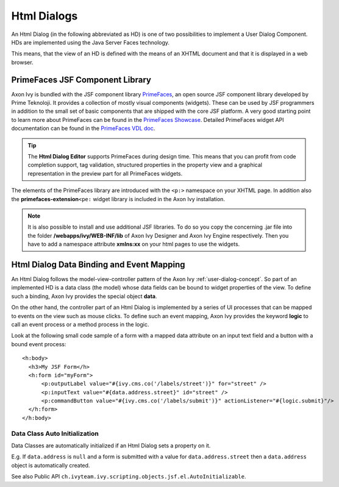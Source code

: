 .. _html-dialogs:

Html Dialogs
------------

An Html Dialog (in the following abbreviated as HD) is one of two
possibilities to implement a User Dialog Component. HDs are implemented
using the Java Server Faces technology.

This means, that the view of an HD is defined with the means of an XHTML
document and that it is displayed in a web browser.


PrimeFaces JSF Component Library
^^^^^^^^^^^^^^^^^^^^^^^^^^^^^^^^

Axon Ivy is bundled with the JSF component library
`PrimeFaces <http://primefaces.org/>`__, an open source JSF component
library developed by Prime Teknoloji. It provides a collection of mostly
visual components (widgets). These can be used by JSF programmers in
addition to the small set of basic components that are shipped with the
core JSF platform. A very good starting point to learn more about
PrimeFaces can be found in the `PrimeFaces
Showcase <http://www.primefaces.org/showcase/>`__. Detailed PrimeFaces
widget API documentation can be found in the `PrimeFaces VDL
doc <http://www.primefaces.org/docs/vdl/>`__.

.. tip::

   The **Html Dialog Editor** supports PrimeFaces during design time.
   This means that you can profit from code completion support, tag
   validation, structured properties in the property view and a
   graphical representation in the preview part for all PrimeFaces
   widgets.

The elements of the PrimeFaces library are introduced with the ``<p:>``
namespace on your XHTML page. In addition also the
**primefaces-extension**\ ``<pe:`` widget library is included in the
Axon Ivy installation.

.. note::

   It is also possible to install and use additional JSF libraries. To
   do so you copy the concerning .jar file into the folder
   **/webapps/ivy/WEB-INF/lib** of Axon Ivy Designer and Axon Ivy Engine
   respectively. Then you have to add a namespace attribute **xmlns:xx**
   on your html pages to use the widgets.


Html Dialog Data Binding and Event Mapping
^^^^^^^^^^^^^^^^^^^^^^^^^^^^^^^^^^^^^^^^^^

An Html Dialog follows the model-view-controller pattern of the Axon Ivy
:ref:`user-dialog-concept`. So part of an
implemented HD is a data class (the model) whose data fields can be
bound to widget properties of the view. To define such a binding,
Axon Ivy provides the special object **data**.

On the other hand, the controller part of an Html Dialog is implemented
by a series of UI processes that can be mapped to events on the view
such as mouse clicks. To define such an event mapping, Axon Ivy provides
the keyword **logic** to call an event process or a method process in
the logic.

Look at the following small code sample of a form with a mapped data
attribute on an input text field and a button with a bound event
process:

::

     <h:body>
       <h3>My JSF Form</h>
       <h:form id="myForm">
           <p:outputLabel value="#{ivy.cms.co('/labels/street')}" for="street" />
           <p:inputText value="#{data.address.street}" id="street" />
           <p:commandButton value="#{ivy.cms.co('/labels/submit')}" actionListener="#{logic.submit}"/>
       </h:form>
     </h:body>
       

Data Class Auto Initialization
~~~~~~~~~~~~~~~~~~~~~~~~~~~~~~

Data Classes are automatically initialized if an Html Dialog sets a
property on it.

E.g. If ``data.address`` is ``null`` and a form is submitted with a
value for ``data.address.street`` then a ``data.address`` object is
automatically created.

See also Public API ``ch.ivyteam.ivy.scripting.objects.jsf.el.AutoInitializable``.
